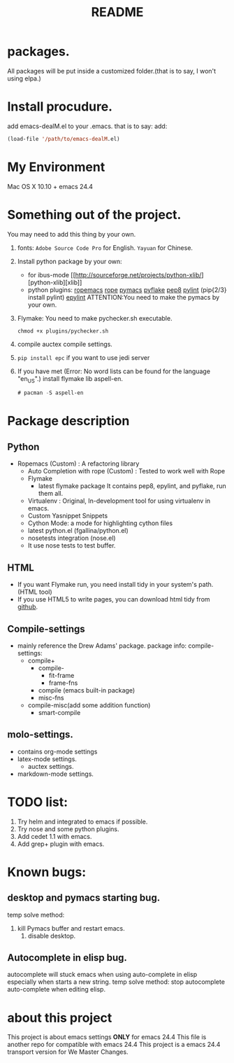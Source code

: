 # -*- mode: org -*-
# Last modified: <2014-12-09 10:12:17 Tuesday by wongrichard>
#+STARTUP: showall
#+TITLE:   README

* packages.
  All packages will be put inside a customized folder.(that is to say, I
  won't using elpa.)

* Install procudure.
  add emacs-dealM.el to your .emacs. that is to say:
  add:

  #+begin_src emacs-lisp :tangle yes
  (load-file '/path/to/emacs-dealM.el)
  #+end_src

* My Environment
  Mac OS X 10.10 + emacs 24.4

* Something out of the project.
  You may need to add this thing by your own.
  1. fonts:
     =Adobe Source Code Pro= for English.
     =Yayuan= for Chinese.
  2. Install python package by your own:
     - for ibus-mode
       [[http://sourceforge.net/projects/python-xlib/][python-xlib][xlib]]
     - python plugins:
       [[][ropemacs]]
       [[][rope]]
       [[][pymacs]]
       [[][pyflake]]
       [[][pep8]]
       [[][pylint]] (pip{2/3} install pylint)
       [[][epylint]]
       ATTENTION:You need to make the pymacs by your own.
  3. Flymake:
     You need to make pychecker.sh executable.
     #+begin_src shell
     chmod +x plugins/pychecker.sh
     #+end_src
  4. compile auctex compile settings.
  5. =pip install epc= if you want to use jedi server
  6. If you have met (Error: No word lists can be found for the language "en_US".)
     install flymake lib aspell-en.
     #+begin_src emacs-lisp :tangle yes
     # pacman -S aspell-en
     #+end_src

* Package description

** Python
   - Ropemacs (Custom) : A refactoring library
     - Auto Completion with rope (Custom) : Tested to work well with Rope
     - Flymake
       - latest flymake package
         It contains pep8, epylint, and pyflake, run them all.
     - Virtualenv : Original, In-development tool for using virtualenv in
       emacs.
     - Custom Yasnippet Snippets
     - Cython Mode: a mode for highlighting cython files
     - latest python.el (fgallina/python.el)
     - nosetests integration (nose.el)
     - It use nose tests to test buffer.

** HTML
   - If you want Flymake run, you need install tidy in your system's path.(HTML tool)
   - If you use HTML5 to write pages, you can download html tidy from [[https://github.com/w3c/tidy-html5/][github]].

** Compile-settings
   - mainly reference the Drew Adams' package.
     package info:
     compile-settings:
     + compile+
       * compile-
         - fit-frame
         - frame-fns
       * compile (emacs built-in package)
       * misc-fns
     + compile-misc(add some addition function)
       * smart-compile

** molo-settings.
   - contains org-mode settings
   - latex-mode settings.
     + auctex settings.
   - markdown-mode settings.


* TODO list:
  1. Try helm and
     integrated to emacs if possible.
  2. Try nose and some python plugins.
  3. Add cedet 1.1 with emacs.
  4. Add grep+ plugin with emacs.

* Known bugs:
** desktop and pymacs starting bug.
   temp solve method:
   1. kill Pymacs buffer and restart emacs.
      2. disable desktop.

** Autocomplete in elisp bug.
   autocomplete will stuck emacs when using auto-complete in elisp
   especially when starts a new string.
   temp solve method:
   stop autocomplete auto-complete when editing elisp.

* about this project
  This project is about emacs settings *ONLY* for emacs 24.4
  This file is another repo for compatible with emacs 24.4
  This project is a emacs 24.4 transport version for We Master Changes.

